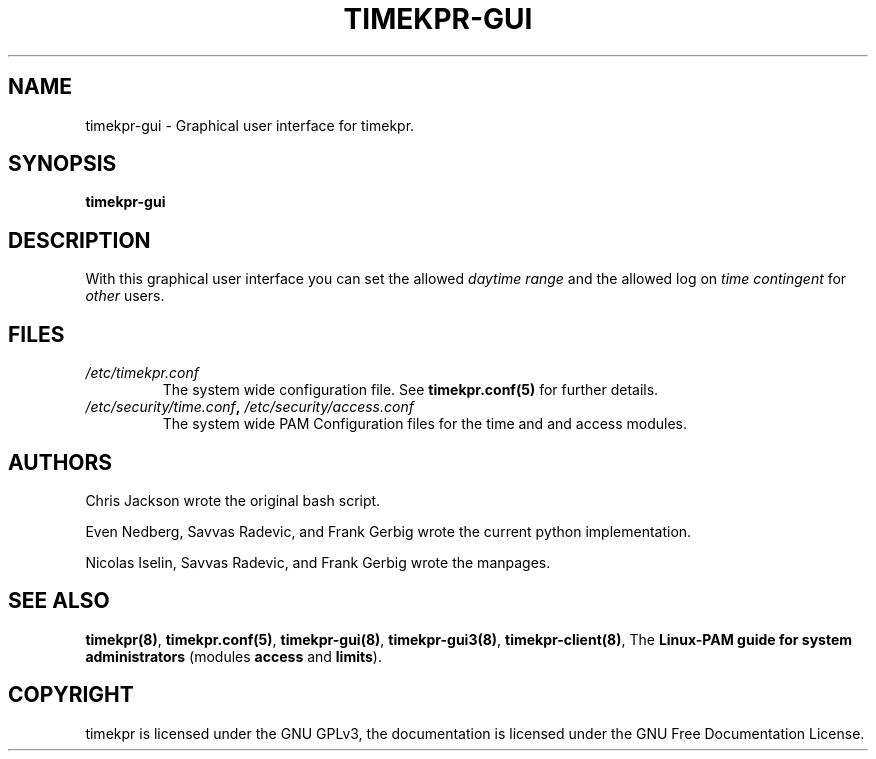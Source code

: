 .\" Man page generated from reStructuredText.
.
.TH TIMEKPR-GUI 8 "2014-09-24" "0.3.6" "User Manuals"
.SH NAME
timekpr-gui \- Graphical user interface for timekpr.
.
.nr rst2man-indent-level 0
.
.de1 rstReportMargin
\\$1 \\n[an-margin]
level \\n[rst2man-indent-level]
level margin: \\n[rst2man-indent\\n[rst2man-indent-level]]
-
\\n[rst2man-indent0]
\\n[rst2man-indent1]
\\n[rst2man-indent2]
..
.de1 INDENT
.\" .rstReportMargin pre:
. RS \\$1
. nr rst2man-indent\\n[rst2man-indent-level] \\n[an-margin]
. nr rst2man-indent-level +1
.\" .rstReportMargin post:
..
.de UNINDENT
. RE
.\" indent \\n[an-margin]
.\" old: \\n[rst2man-indent\\n[rst2man-indent-level]]
.nr rst2man-indent-level -1
.\" new: \\n[rst2man-indent\\n[rst2man-indent-level]]
.in \\n[rst2man-indent\\n[rst2man-indent-level]]u
..
.\" Manual page for timekpr daemon written in rst.
.
.\" Can be converted using rst2man, which in trusty is in the package "python-docutils"
.
.\" 
.
.\" rst Reference: http://docutils.sf.net/docs/user/rst/quickref.html
.
.\" 
.
.\" man-pages can have these parts:
.
.\" NAME
.
.\" SYNOPSIS
.
.\" CONFIGURATION         [Normally only in Section 4]
.
.\" DESCRIPTION
.
.\" OPTIONS.. [Normally only in Sections 1, 8]
.
.\" EXIT STATUS          [Normally only in Sections 1, 8]
.
.\" RETURN VALUE  [Normally only in Sections 2, 3]
.
.\" ERRORS.. [Typically only in Sections 2, 3]
.
.\" ENVIRONMENT
.
.\" FILES
.
.\" VERSIONS              [Normally only in Sections 2, 3]
.
.\" CONFORMING TO
.
.\" NOTES
.
.\" BUGS
.
.\" EXAMPLE
.
.\" SEE ALSO
.
.SH SYNOPSIS
.sp
\fBtimekpr\-gui\fP
.SH DESCRIPTION
.sp
With this graphical user interface you can set the allowed \fIdaytime range\fP and the allowed log on \fItime contingent\fP for \fIother\fP users.
.SH FILES
.INDENT 0.0
.TP
.B \fI/etc/timekpr.conf\fP
The system wide configuration file. See \fBtimekpr.conf(5)\fP for further details.
.TP
.B \fI/etc/security/time.conf\fP, \fI/etc/security/access.conf\fP
The system wide PAM Configuration files for the time and and access modules.
.UNINDENT
.SH AUTHORS
.sp
Chris Jackson wrote the original bash script.
.sp
Even Nedberg, Savvas Radevic, and Frank Gerbig wrote the current python implementation.
.sp
Nicolas Iselin, Savvas Radevic, and Frank Gerbig wrote the manpages.
.SH SEE ALSO
.sp
\fBtimekpr(8)\fP, \fBtimekpr.conf(5)\fP, \fBtimekpr\-gui(8)\fP, \fBtimekpr\-gui3(8)\fP, \fBtimekpr\-client(8)\fP, The \fBLinux\-PAM guide for system administrators\fP (modules \fBaccess\fP and \fBlimits\fP).
.SH COPYRIGHT
timekpr is licensed under the GNU GPLv3, the documentation is licensed under the GNU Free Documentation License.
.\" Generated by docutils manpage writer.
.
